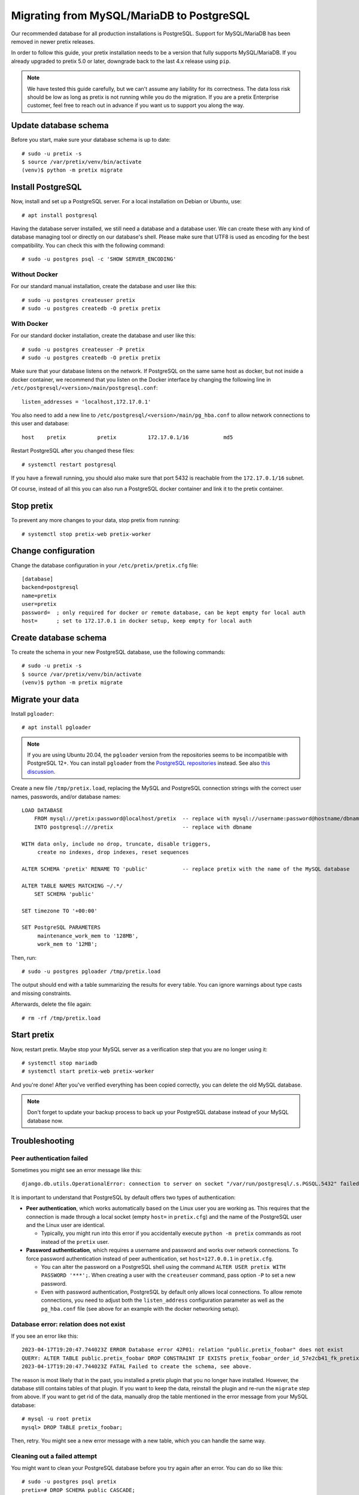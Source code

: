 .. highlight:: none

Migrating from MySQL/MariaDB to PostgreSQL
==========================================

Our recommended database for all production installations is PostgreSQL. Support for MySQL/MariaDB has been removed
in newer pretix releases.

In order to follow this guide, your pretix installation needs to be a version that fully supports MySQL/MariaDB. If you
already upgraded to pretix 5.0 or later, downgrade back to the last 4.x release using ``pip``.

.. note:: We have tested this guide carefully, but we can't assume any liability for its correctness. The data loss
          risk should be low as long as pretix is not running while you do the migration. If you are a pretix Enterprise
          customer, feel free to reach out in advance if you want us to support you along the way.

Update database schema
----------------------

Before you start, make sure your database schema is up to date::

    # sudo -u pretix -s
    $ source /var/pretix/venv/bin/activate
    (venv)$ python -m pretix migrate

Install PostgreSQL
------------------

Now, install and set up a PostgreSQL server. For a local installation on Debian or Ubuntu, use::

    # apt install postgresql

Having the database server installed, we still need a database and a database user. We can create these with any kind
of database managing tool or directly on our database's shell. Please make sure that UTF8 is used as encoding for the
best compatibility. You can check this with the following command::

    # sudo -u postgres psql -c 'SHOW SERVER_ENCODING'

Without Docker
""""""""""""""

For our standard manual installation, create the database and user like this::

    # sudo -u postgres createuser pretix
    # sudo -u postgres createdb -O pretix pretix

With Docker
"""""""""""

For our standard docker installation, create the database and user like this::

    # sudo -u postgres createuser -P pretix
    # sudo -u postgres createdb -O pretix pretix

Make sure that your database listens on the network. If PostgreSQL on the same same host as docker, but not inside a docker container, we recommend that you listen on the Docker interface by changing the following line in ``/etc/postgresql/<version>/main/postgresql.conf``::

    listen_addresses = 'localhost,172.17.0.1'

You also need to add a new line to ``/etc/postgresql/<version>/main/pg_hba.conf`` to allow network connections to this user and database::

    host    pretix          pretix          172.17.0.1/16           md5

Restart PostgreSQL after you changed these files::

    # systemctl restart postgresql

If you have a firewall running, you should also make sure that port 5432 is reachable from the ``172.17.0.1/16`` subnet.

Of course, instead of all this you can also run a PostgreSQL docker container and link it to the pretix container.

Stop pretix
-----------

To prevent any more changes to your data, stop pretix from running::

    # systemctl stop pretix-web pretix-worker

Change configuration
--------------------

Change the database configuration in your ``/etc/pretix/pretix.cfg`` file::

    [database]
    backend=postgresql
    name=pretix
    user=pretix
    password=  ; only required for docker or remote database, can be kept empty for local auth
    host=      ; set to 172.17.0.1 in docker setup, keep empty for local auth


Create database schema
-----------------------

To create the schema in your new PostgreSQL database, use the following commands::

    # sudo -u pretix -s
    $ source /var/pretix/venv/bin/activate
    (venv)$ python -m pretix migrate


Migrate your data
-----------------

Install ``pgloader``::

    # apt install pgloader

.. note::

   If you are using Ubuntu 20.04, the ``pgloader`` version from the repositories seems to be incompatible with PostgreSQL
   12+. You can install ``pgloader`` from the `PostgreSQL repositories`_ instead.
   See also `this discussion <https://github.com/pretix/pretix/issues/3090>`_.

Create a new file ``/tmp/pretix.load``, replacing the MySQL and PostgreSQL connection strings with the correct user names, passwords, and/or database names::

    LOAD DATABASE
        FROM mysql://pretix:password@localhost/pretix  -- replace with mysql://username:password@hostname/dbname
        INTO postgresql:///pretix                      -- replace with dbname

    WITH data only, include no drop, truncate, disable triggers,
         create no indexes, drop indexes, reset sequences

    ALTER SCHEMA 'pretix' RENAME TO 'public'           -- replace pretix with the name of the MySQL database

    ALTER TABLE NAMES MATCHING ~/.*/
        SET SCHEMA 'public'

    SET timezone TO '+00:00'

    SET PostgreSQL PARAMETERS
         maintenance_work_mem to '128MB',
         work_mem to '12MB';

Then, run::

    # sudo -u postgres pgloader /tmp/pretix.load

The output should end with a table summarizing the results for every table. You can ignore warnings about type casts
and missing constraints.

Afterwards, delete the file again::

    # rm -rf /tmp/pretix.load

Start pretix
------------

Now, restart pretix. Maybe stop your MySQL server as a verification step that you are no longer using it::

    # systemctl stop mariadb
    # systemctl start pretix-web pretix-worker

And you're done! After you've verified everything has been copied correctly, you can delete the old MySQL database.

.. note:: Don't forget to update your backup process to back up your PostgreSQL database instead of your MySQL database now.

Troubleshooting
---------------

Peer authentication failed
""""""""""""""""""""""""""

Sometimes you might see an error message like this::

    django.db.utils.OperationalError: connection to server on socket "/var/run/postgresql/.s.PGSQL.5432" failed: FATAL:  Peer authentication failed for user "pretix"

It is important to understand that PostgreSQL by default offers two types of authentication:

- **Peer authentication**, which works automatically based on the Linux user you are working as. This requires that
  the connection is made through a local socket (empty ``host=`` in ``pretix.cfg``) and the name of the PostgreSQL user
  and the Linux user are identical.

  - Typically, you might run into this error if you accidentally execute ``python -m pretix`` commands as root instead
    of the ``pretix`` user.

- **Password authentication**, which requires a username and password and works over network connections. To force
  password authentication instead of peer authentication, set ``host=127.0.0.1`` in ``pretix.cfg``.

  - You can alter the password on a PostgreSQL shell using the command ``ALTER USER pretix WITH PASSWORD '***';``.
    When creating a user with the ``createuser`` command, pass option ``-P`` to set a new password.

  - Even with password authentication, PostgreSQL by default only allows local connections. To allow remote connections,
    you need to adjust both the ``listen_address`` configuration parameter as well as the ``pg_hba.conf`` file (see above
    for an example with the docker networking setup).

Database error: relation does not exist
"""""""""""""""""""""""""""""""""""""""

If you see an error like this::

    2023-04-17T19:20:47.744023Z ERROR Database error 42P01: relation "public.pretix_foobar" does not exist
    QUERY: ALTER TABLE public.pretix_foobar DROP CONSTRAINT IF EXISTS pretix_foobar_order_id_57e2cb41_fk_pretixbas CASCADE;
    2023-04-17T19:20:47.744023Z FATAL Failed to create the schema, see above.

The reason is most likely that in the past, you installed a pretix plugin that you no longer have installed. However,
the database still contains tables of that plugin. If you want to keep the data, reinstall the plugin and re-run the
``migrate`` step from above. If you want to get rid of the data, manually drop the table mentioned in the error message
from your MySQL database::

    # mysql -u root pretix
    mysql> DROP TABLE pretix_foobar;

Then, retry. You might see a new error message with a new table, which you can handle the same way.

Cleaning out a failed attempt
"""""""""""""""""""""""""""""

You might want to clean your PostgreSQL database before you try again after an error. You can do so like this::

    # sudo -u postgres psql pretix
    pretix=# DROP SCHEMA public CASCADE;
    pretix=# CREATE SCHEMA public;
    pretix=# ALTER SCHEMA public OWNER TO pretix;

``pgloader`` crashes with heap exhaustion error
"""""""""""""""""""""""""""""""""""""""""""""""

On some larger databases, we've seen ``pgloader`` crash with error messages similar to this::

    Heap exhausted during garbage collection: 16 bytes available, 48 requested.

Or this::

    2021-01-04T21:31:17.367000Z ERROR A SB-KERNEL::HEAP-EXHAUSTED-ERROR condition without bindings for heap statistics.  (If
    you did not expect to see this message, please report it.
    2021-01-04T21:31:17.382000Z ERROR The value
      NIL
    is not of type
      NUMBER
    when binding SB-KERNEL::X

The ``pgloader`` version distributed for Debian and Ubuntu is compiled with the ``SBCL`` compiler. If compiled with
``CCL``, these bugs go away. Unfortunately, it is pretty hard to compile ``pgloader`` manually with ``CCL``. If you
run into this, we therefore recommend using the docker container provided by the ``pgloader`` maintainers::

    sudo docker run --rm -v /tmp:/tmp --network host -it dimitri/pgloader:ccl.latest pgloader /tmp/pretix.load

As peer authentication is not available from inside the container, this requires you to use password-based authentication
in PostgreSQL (see above).


.. _PostgreSQL repositories: https://wiki.postgresql.org/wiki/Apt
